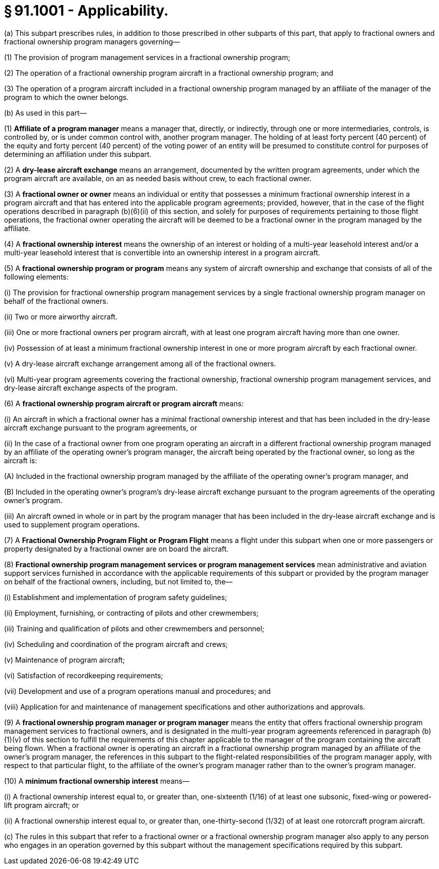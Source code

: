 # § 91.1001 - Applicability.

(a) This subpart prescribes rules, in addition to those prescribed in other subparts of this part, that apply to fractional owners and fractional ownership program managers governing—

(1) The provision of program management services in a fractional ownership program;

(2) The operation of a fractional ownership program aircraft in a fractional ownership program; and

(3) The operation of a program aircraft included in a fractional ownership program managed by an affiliate of the manager of the program to which the owner belongs.

(b) As used in this part—

(1) *Affiliate of a program manager* means a manager that, directly, or indirectly, through one or more intermediaries, controls, is controlled by, or is under common control with, another program manager. The holding of at least forty percent (40 percent) of the equity and forty percent (40 percent) of the voting power of an entity will be presumed to constitute control for purposes of determining an affiliation under this subpart.

(2) A *dry-lease aircraft exchange* means an arrangement, documented by the written program agreements, under which the program aircraft are available, on an as needed basis without crew, to each fractional owner.

(3) A *fractional owner or owner* means an individual or entity that possesses a minimum fractional ownership interest in a program aircraft and that has entered into the applicable program agreements; provided, however, that in the case of the flight operations described in paragraph (b)(6)(ii) of this section, and solely for purposes of requirements pertaining to those flight operations, the fractional owner operating the aircraft will be deemed to be a fractional owner in the program managed by the affiliate.

(4) A *fractional ownership interest* means the ownership of an interest or holding of a multi-year leasehold interest and/or a multi-year leasehold interest that is convertible into an ownership interest in a program aircraft.

(5) A *fractional ownership program or program* means any system of aircraft ownership and exchange that consists of all of the following elements:

(i) The provision for fractional ownership program management services by a single fractional ownership program manager on behalf of the fractional owners.

(ii) Two or more airworthy aircraft.

(iii) One or more fractional owners per program aircraft, with at least one program aircraft having more than one owner.

(iv) Possession of at least a minimum fractional ownership interest in one or more program aircraft by each fractional owner.

(v) A dry-lease aircraft exchange arrangement among all of the fractional owners.

(vi) Multi-year program agreements covering the fractional ownership, fractional ownership program management services, and dry-lease aircraft exchange aspects of the program.

(6) A *fractional ownership program aircraft or program aircraft* means:

(i) An aircraft in which a fractional owner has a minimal fractional ownership interest and that has been included in the dry-lease aircraft exchange pursuant to the program agreements, or

(ii) In the case of a fractional owner from one program operating an aircraft in a different fractional ownership program managed by an affiliate of the operating owner's program manager, the aircraft being operated by the fractional owner, so long as the aircraft is:

(A) Included in the fractional ownership program managed by the affiliate of the operating owner's program manager, and

(B) Included in the operating owner's program's dry-lease aircraft exchange pursuant to the program agreements of the operating owner's program.

(iii) An aircraft owned in whole or in part by the program manager that has been included in the dry-lease aircraft exchange and is used to supplement program operations.

(7) A *Fractional Ownership Program Flight or Program Flight* means a flight under this subpart when one or more passengers or property designated by a fractional owner are on board the aircraft.

(8) *Fractional ownership program management services or program management services* mean administrative and aviation support services furnished in accordance with the applicable requirements of this subpart or provided by the program manager on behalf of the fractional owners, including, but not limited to, the—

(i) Establishment and implementation of program safety guidelines;

(ii) Employment, furnishing, or contracting of pilots and other crewmembers;

(iii) Training and qualification of pilots and other crewmembers and personnel;

(iv) Scheduling and coordination of the program aircraft and crews;

(v) Maintenance of program aircraft;

(vi) Satisfaction of recordkeeping requirements;

(vii) Development and use of a program operations manual and procedures; and

(viii) Application for and maintenance of management specifications and other authorizations and approvals.

(9) A *fractional ownership program manager or program manager* means the entity that offers fractional ownership program management services to fractional owners, and is designated in the multi-year program agreements referenced in paragraph (b)(1)(v) of this section to fulfill the requirements of this chapter applicable to the manager of the program containing the aircraft being flown. When a fractional owner is operating an aircraft in a fractional ownership program managed by an affiliate of the owner's program manager, the references in this subpart to the flight-related responsibilities of the program manager apply, with respect to that particular flight, to the affiliate of the owner's program manager rather than to the owner's program manager.

(10) A *minimum fractional ownership interest* means—

(i) A fractional ownership interest equal to, or greater than, one-sixteenth (1/16) of at least one subsonic, fixed-wing or powered-lift program aircraft; or

(ii) A fractional ownership interest equal to, or greater than, one-thirty-second (1/32) of at least one rotorcraft program aircraft.

(c) The rules in this subpart that refer to a fractional owner or a fractional ownership program manager also apply to any person who engages in an operation governed by this subpart without the management specifications required by this subpart.

